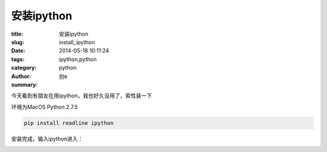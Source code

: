 安装ipython
########################
:title: 安装ipython
:slug: install_ipython
:date: 2014-05-18 10:11:24
:tags: ipython,python
:category: python
:author: 创e
:summary: 

.. image:: http://opslinux.qiniudn.com/IPython_logo.png
    :alt: ipython
    :align: center


今天看到有朋友在用ipython，我也好久没用了，索性装一下

环境为MacOS Python 2.7.5

.. code-block:: shell

    pip install readline ipython

安装完成，输入ipython进入：

.. image:: http://opslinux.qiniudn.com/026DF930-C3C9-4C67-B3E7-9A986AC0D033.png
    :alt: ipython test
